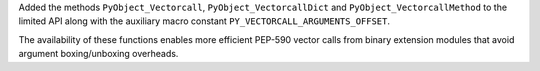 Added the methods ``PyObject_Vectorcall``, ``PyObject_VectorcallDict`` and
``PyObject_VectorcallMethod`` to the limited API along with the auxiliary
macro constant ``PY_VECTORCALL_ARGUMENTS_OFFSET``.

The availability of these functions enables more efficient PEP-590 vector
calls from binary extension modules that avoid argument boxing/unboxing
overheads.
